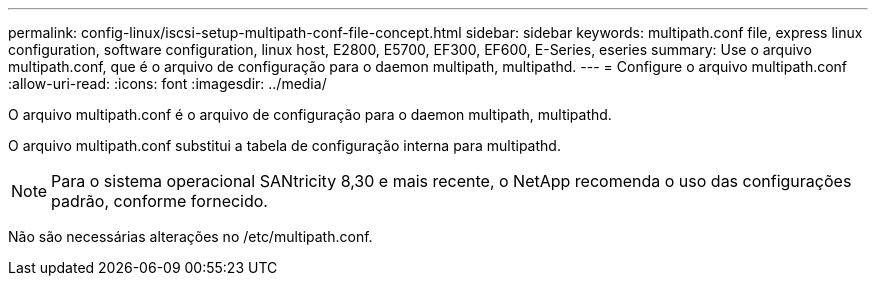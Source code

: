 ---
permalink: config-linux/iscsi-setup-multipath-conf-file-concept.html 
sidebar: sidebar 
keywords: multipath.conf file, express linux configuration, software configuration, linux host, E2800, E5700, EF300, EF600, E-Series, eseries 
summary: Use o arquivo multipath.conf, que é o arquivo de configuração para o daemon multipath, multipathd. 
---
= Configure o arquivo multipath.conf
:allow-uri-read: 
:icons: font
:imagesdir: ../media/


[role="lead"]
O arquivo multipath.conf é o arquivo de configuração para o daemon multipath, multipathd.

O arquivo multipath.conf substitui a tabela de configuração interna para multipathd.


NOTE: Para o sistema operacional SANtricity 8,30 e mais recente, o NetApp recomenda o uso das configurações padrão, conforme fornecido.

Não são necessárias alterações no /etc/multipath.conf.
